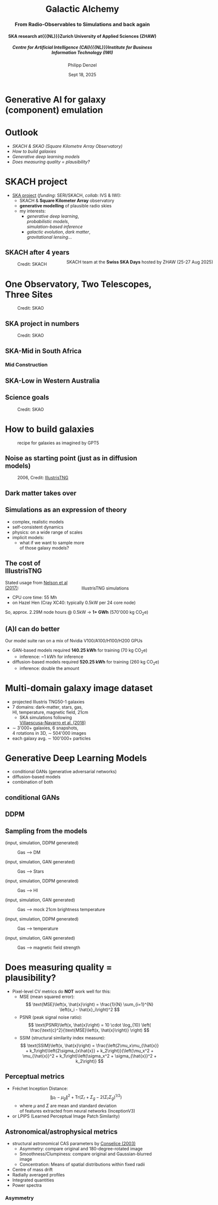 #+AUTHOR: Philipp Denzel
#+TITLE: Galactic Alchemy
#+SUBTITLE: @@html:<h3>From Radio-Observables to Simulations and back again</h3>@@@@html:<h4>@@SKA research at{{{NL}}}Zurich University of Applied Sciences (ZHAW)@@html:</h4>@@@@html:<h5>@@Centre for Artificial Intelligence (CAI){{{NL}}}Institute for Business Information Technology (IWI)@@html:</h5>@@
#+DATE: Sept 18, 2025

# #+OPTIONS: author:nil
# #+OPTIONS: email:nil
# #+OPTIONS: \n:t
#+OPTIONS: date:nil
#+OPTIONS: num:nil
#+OPTIONS: toc:nil
#+OPTIONS: timestamp:nil
#+OPTIONS: reveal_single_file:nil
#+PROPERTY: eval no


# --- Configuration - more infos @ https://gitlab.com/oer/org-re-reveal/
#                                @ https://revealjs.com/config/
# --- General behaviour
#+OPTIONS: reveal_center:t
#+OPTIONS: reveal_progress:t
#+OPTIONS: reveal_history:nil
#+OPTIONS: reveal_slide_number:c
#+OPTIONS: reveal_slide_toc_footer:t
#+OPTIONS: reveal_control:t
#+OPTIONS: reveal_keyboard:t
#+OPTIONS: reveal_mousewheel:t
#+OPTIONS: reveal_mobile_app:t
#+OPTIONS: reveal_rolling_links:t
#+OPTIONS: reveal_overview:t
#+OPTIONS: reveal_width:2560 reveal_height:1440
#+OPTIONS: reveal_width:1920 reveal_height:1080
#+REVEAL_MIN_SCALE: 0.2
#+REVEAL_MAX_SCALE: 4.5
#+REVEAL_MARGIN: 0.05
# #+REVEAL_VIEWPORT: width=device-width, initial-scale=1.0, maximum-scale=4.0, user-scalable=yes
#+REVEAL_TRANS: fade
# #+REVEAL_DEFAULT_SLIDE_BACKGROUND_TRANSITION: fade
# #+REVEAL_DEFAULT_SLIDE_BACKGROUND_TRANSITION: fade none slide
# #+REVEAL_EXPORT_NOTES_TO_PDF:nil
#+REVEAL_EXTRA_OPTIONS: controlsLayout: 'bottom-right', controlsBackArrows: 'faded', navigationMode: 'linear', previewLinks: false
# controlsLayout: 'edges', controlsBackArrows: 'hidden', navigationMode: 'default', view: 'scroll', scrollProgress: 'auto',


# --- PERSONAL
# Contact QR code (refer to it with %q)
#+REVEAL_TALK_QR_CODE: ./assets/images/contact_qr.png
# Slide URL (refer to it with %u)
#+REVEAL_TALK_URL: https://phdenzel.github.io/assets/blog-assets/026-swiss-ska-days-2025/slides.html


# --- HTML
#+REVEAL_HEAD_PREAMBLE: <meta name="description" content="">
#+REVEAL_HEAD_PREAMBLE: <script src="./assets/js/tsparticles.slim.bundle.min.js"></script>
#+REVEAL_POSTAMBLE: <div> Created by phdenzel. </div>


# --- JAVASCRIPT
#+REVEAL_PLUGINS: ( markdown math zoom )
# #+REVEAL_EXTRA_SCRIPT_SRC: ./assets/js/reveal_some_extra_src.js


# --- THEMING
#+REVEAL_THEME: phdcolloq


# --- CSS
#+REVEAL_EXTRA_CSS: ./assets/css/slides.css
#+REVEAL_EXTRA_CSS: ./assets/css/header.css
#+REVEAL_EXTRA_CSS: ./assets/css/footer.css
#+REVEAL_SLIDE_HEADER: <div style="height:100px"></div>
#+REVEAL_SLIDE_FOOTER: <div style="height:100px"></div>
#+REVEAL_HLEVEL: 2


# --- Macros
# ---     example: {{{color(red,This is a sample sentence in red text color.)}}}
#+MACRO: NL @@latex:\\@@ @@html:<br>@@ @@ascii:|@@
#+MACRO: quote @@html:<q cite="$2">$1</q>@@ @@latex:``$1''@@
#+MACRO: color @@html:<font color="$1">$2</font>@@
#+MACRO: h1 @@html:<h1>$1</h1>@@
#+MACRO: h2 @@html:<h2>$1</h2>@@
#+MACRO: h3 @@html:<h3>$1</h3>@@
#+MACRO: h4 @@html:<h4>$1</h4>@@


#+begin_comment
For export to a jekyll blog (phdenzel.github.io) do

1) generate directory structure in assets/blog-assets/post-xyz/
├── slides.html
├── assets
│   ├── css
│   │   ├── reveal.css
│   │   ├── print
│   │   └── theme
│   │       ├── phdcolloq.css
│   │       └── fonts
│   │           ├── league-gothic
│   │           └── source-sans-pro
│   ├── images
│   ├── js
│   │   ├── reveal.js
│   │   ├── markdown
│   │   ├── math
│   │   ├── notes
│   │   └── zoom
│   └── movies
└── css
    └── _style.sass

2)  change the linked css and javascript files to local copies

<link rel="stylesheet" href="file:///home/phdenzel/local/reveal.js/dist/reveal.css"/>
<link rel="stylesheet" href="file:///home/phdenzel/local/reveal.js/dist/theme/phdcolloq.css" id="theme"/>
<script src="/home/phdenzel/local/reveal.js/dist/reveal.js"></script>
<script src="file:///home/phdenzel/local/reveal.js/plugin/markdown/markdown.js"></script>
<script src="file:///home/phdenzel/local/reveal.js/plugin/math/math.js"></script>
<script src="file:///home/phdenzel/local/reveal.js/plugin/zoom/zoom.js"></script>

to

<link rel="stylesheet" href="./assets/css/reveal.css"/>
<link rel="stylesheet" href="./assets/css/theme/phdcolloq.css" id="theme"/>

<script src="./assets/js/reveal.js"></script>
<script src="./assets/js/markdown.js"></script>
<script src="./assets/js/math.js"></script>
<script src="./assets/js/zoom.js"></script>
#+end_comment


# ------------------------------------------------------------------------------
#+REVEAL_TITLE_SLIDE: <div id="tsparticles"></div>
#+REVEAL_TITLE_SLIDE: <script>
#+REVEAL_TITLE_SLIDE:     tsParticles.load("tsparticles", {particles: {color: {value: "#ffffff"}, move: {enable: true, speed: 0.4, straight: false}, number: {density: {enable: true}, value: 500}, size: {random: true, value: 3}, opacity: {animation: {enable: true}, value: {min: 0.2, max: 1}}}})
#+REVEAL_TITLE_SLIDE:                .then(container => {console.log("callback - tsparticles config loaded");})
#+REVEAL_TITLE_SLIDE:                .catch(error => {console.error(error);});
#+REVEAL_TITLE_SLIDE: </script>
#+REVEAL_TITLE_SLIDE: <h3>%t<h3>
#+REVEAL_TITLE_SLIDE: <h3>%s</h3>
#+REVEAL_TITLE_SLIDE: <div style="padding-top: 50px">CAI Seminar</div>
#+REVEAL_TITLE_SLIDE: <div style="padding-top: 10px">%d</div>
#+REVEAL_TITLE_SLIDE: <h5 style="padding-top: 0px;"> <img src="%q" alt="contact_qr.png" height="150px" align="center" style="padding-left: 50px; padding-right: 10px;"> <a href="mailto:phdenzel@gmail.com">%a</a>, <span>Yann Billeter, Frank-Peter Schilling, Elena Gavagnin </span> </h5>
#+REVEAL_TITLE_SLIDE_BACKGROUND: ./assets/images/poster_skach_skao.png

#+REVEAL_TITLE_SLIDE_BACKGROUND_SIZE: contain
#+REVEAL_TITLE_SLIDE_BACKGROUND_OPACITY: 0.6
#+REVEAL_TITLE_SLIDE_BACKGROUND_POSITION: block


* Generative AI for galaxy (component) emulation
#+ATTR_HTML: :height 830px :style border-radius: 12px;
[[./assets/images/skais/domain_translation_scheme.png]]


* Outlook
- [[SKACH project][SKACH & SKAO (Square Kilometre Array Observatory)]]
- [[How to build galaxies][How to build galaxies]]
- [[Generative Deep Learning Models][Generative deep learning models]]
- [[Does measuring quality = plausibility?][Does measuring quality = plausibility?]]


* SKACH project
#+ATTR_HTML: :style float: left;
- [[https://www.zhaw.ch/de/forschung/projekt/78055][SKA project]] (/funding/: SERI/SKACH, /collab/: IVS & IWI):
  - SKACH & *Square Kilometer Array* observatory
  - *generative modelling* of plausible radio skies
  - my interests:
    - /generative deep learning/, {{{NL}}} /probabilistic models/, {{{NL}}} /simulation-based inference/
    - /galactic evolution/, /dark matter/, {{{NL}}} /gravitational lensing/...
#+ATTR_HTML: :height 600px :style position: absolute; right: 5%; margin: 50px 5px 5px 5px; border-radius: 12px;
#+CAPTION: SKACH team at the *Swiss SKA Days* hosted by ZHAW (25-27 Aug 2025)
[[./assets/images/zhaw_skach_team_25.jpg]]


** SKACH after 4 years
#+ATTR_HTML: :height 800px :style border-radius: 12px;
#+CAPTION: Credit: SKACH
[[./assets/images/skach/skach_summary_2024.png]]


* One Observatory, Two Telescopes, Three Sites
#+ATTR_HTML: :height 800px :style border-radius: 12px;
#+CAPTION: Credit: SKAO
[[./assets/images/ska/SKAO_Global_Map_August_2025.png]]


** SKA project in numbers
#+ATTR_HTML: :height 800px :style border-radius: 12px;
#+CAPTION: Credit: SKAO
[[./assets/images/ska/ska_project_in_numbers.png]]


** SKA-Mid in South Africa
#+REVEAL_HTML: <video height="900" style="border-radius: 12px;" data-autoplay onloadstart="this.playbackRate = 1;">
#+REVEAL_HTML:   <source src="./assets/movies/SKA-Mid_South_Africa_105_hi_res.mp4" type="video/mp4" />
#+REVEAL_HTML: </video>
#+REVEAL_HTML: <br><small>Credit: SKAO</small>


*** Mid Construction
#+REVEAL_HTML: <video height="900" style="border-radius: 12px;" data-autoplay onloadstart="this.playbackRate = 2;">
#+REVEAL_HTML:   <source src="./assets/movies/time_lapse_SKA_assembly.mp4" type="video/mp4" />
#+REVEAL_HTML: </video>
#+REVEAL_HTML: <br><small>Credit: SKAO</small>


** SKA-Low in Western Australia
#+REVEAL_HTML: <video height="900" style="border-radius: 12px;" data-autoplay onloadstart="this.playbackRate = 2;">
#+REVEAL_HTML:   <source src="./assets/movies/SKA-Low_Western_Australia.mp4" type="video/mp4" />
#+REVEAL_HTML: </video>
#+REVEAL_HTML: <br><small>Credit: SKAO</small>


** Science goals
#+ATTR_HTML: :height 800px :style border-radius: 12px;
#+CAPTION: Credit: SKAO
[[./assets/images/ska/ska_science_goals.png]]


* How to build galaxies
#+CAPTION: recipe for galaxies as imagined by GPT5
#+ATTR_HTML: :height 830px :style border-radius: 12px;
[[./assets/images/genai/recipe_galaxy.jpg]]


** Noise as starting point (just as in diffusion models)
#+CAPTION: 2006, Credit: @@html:<a href="">IllustrisTNG</a>@@
#+ATTR_HTML: :height 830px :style border-radius: 12px;
[[./assets/images/cosmo/cmb2D_5e-4.png]]


** Dark matter takes over
#+REVEAL_HTML: <video height="900" style="border-radius: 12px;" data-autoplay controls onloadstart="this.playbackRate = 2;">
#+REVEAL_HTML:   <source src="./assets/movies/illustris/tng_cluster_2e15_evo.mp4" type="video/mp4" />
#+REVEAL_HTML: </video>
#+REVEAL_HTML: <br><small>Credit: <a href="https://www.tng-project.org/movies/tng/tng_cluster_2e15_evo_4k.mp4">IllustrisTNG</a></small>


** Simulations as an expression of theory
#+ATTR_HTML: :height 800px :style float: left; margin-top: 200px; margin-left: 200px;
- complex, realistic models
- self-consistent dynamics
- physics: on a wide range of scales
- implicit models:
  - what if we want to sample more {{{NL}}}of those galaxy models?

#+ATTR_HTML: :height 700px :style float: right; margin-top: 100px; margin-right: 100px; border-radius: 12px;
#+CAPTION: IllustrisTNG simulations
[[./assets/images/illustris/TNG300_compilation_with_radio_halos_2k.png]]


** The cost of IllustrisTNG
Stated usage from [[https://arxiv.org/abs/1707.03395][Nelson et al (2017)]]:
- CPU core time: 55 Mh
- on Hazel Hen (Cray XC40: typically 0.5kW per 24 core node)

So, approx. 2.29M node hours @ 0.5kW $\rightarrow$ *1+ GWh* (570'000 kg CO_{2}e)


** (A)I can do better
Our model suite ran on a mix of Nvidia V100/A100/H100/H200 GPUs

- GAN-based models required *140.25 kWh* for training (70 kg CO_{2}e)
  - inference: ~1 kWh for inference
- diffusion-based models required *520.25 kWh* for training (260 kg CO_{2}e)
  - inference: double the amount


* Multi-domain galaxy image dataset
#+ATTR_HTML: :style float: left; padding-top: 50px; padding-left: 200px;
- projected Illustris TNG50-1 galaxies
- 7 domains: dark-matter, stars, gas, {{{NL}}}HI, temperature, magnetic field, 21cm
  - SKA simulations following{{{NL}}}[[https://arxiv.org/abs/1804.09180][Villaescusa-Navarro et al. (2018)]]
- \sim 3'000+ galaxies, 6 snapshots,{{{NL}}}4 rotations in 3D, \sim 504'000 images
- each galaxy avg. \sim 100'000+ particles
# - \(\sim 8.5 \cdot 10^{4} \mathrm{M}_\odot\)

#+ATTR_HTML: :height 600px :style float: right; margin-top: 100px; padding-right: 100px; border-radius: 12px;
[[./assets/images/skais/domains_directions.png]]


* Generative Deep Learning Models
- conditional GANs (generative adversarial networks)
- diffusion-based models
- combination of both


** conditional GANs
#+ATTR_HTML: :height 600px;
[[./assets/images/pix2pix/pix2pix_schema.png]]


** DDPM
#+ATTR_HTML: :height 600px;
[[./assets/images/diffusion/skais_diffusion_schema.png]]


** Sampling from the models
(input, simulation, DDPM generated)
#+CAPTION: Gas @@html:&xrarr;@@ DM
[[./assets/images/skais/panels/GasDM.inference_batch.0027.png]]

#+REVEAL:split

(input, simulation, GAN generated)
#+CAPTION: Gas @@html:&xrarr;@@ Stars
[[./assets/images/skais/panels/GasStar.inference_batch.0023.png]]

#+REVEAL:split

(input, simulation, DDPM generated)
#+CAPTION: Gas @@html:&xrarr;@@ HI
[[./assets/images/skais/panels/GasHI.inference_batch.0023.png]]

#+REVEAL:split

(input, simulation, GAN generated)
#+CAPTION: Gas @@html:&xrarr;@@ mock 21cm brightness temperature
[[./assets/images/skais/panels/Gas21cm.inference_batch.0023.png]]

#+REVEAL:split

(input, simulation, DDPM generated)
#+CAPTION: Gas @@html:&xrarr;@@ temperature
[[./assets/images/skais/panels/GasTemp.inference_batch.0027.png]]

#+REVEAL:split

(input, simulation, GAN generated)
#+CAPTION: Gas @@html:&xrarr;@@ magnetic field strength
[[./assets/images/skais/panels/GasBF.inference_batch.0029.png]]


* Does measuring quality = plausibility?
- Pixel-level CV metrics do *NOT* work well for this:
  - MSE (mean squared error): $$ \text{MSE}\left(x, \hat{x}\right) = \frac{1}{N} \sum_{i=1}^{N} \left(x_i - \hat{x}_i\right)^2 $$
  - PSNR (peak signal noise ratio): $$ \text{PSNR}\left(x, \hat{x}\right) = 10 \cdot \log_{10} \left( \frac{\text{c}^2}{\text{MSE}\left(x, \hat{x}\right)} \right) $$
  - SSIM (structural similarity index measure): $$ \text{SSIM}\left(x, \hat{x}\right) = \frac{\left(2\mu_x\mu_{\hat{x}} + k_1\right)\left(2\sigma_{x\hat{x}} + k_2\right)}{\left(\mu_x^2 + \mu_{\hat{x}}^2 + k_1\right)\left(\sigma_x^2 + \sigma_{\hat{x}}^2 + k_2\right)} $$


** Perceptual metrics
- Fréchet Inception Distance: $$ \|\mu_r - \mu_g\|^2 + \text{Tr}\left(\Sigma_r + \Sigma_g - 2(\Sigma_r \Sigma_g)^{1/2}\right) $$
  - where $\mu$ and $\Sigma$ are mean and standard deviation {{{NL}}}of features extracted from neural networks (InceptionV3)
- or LPIPS (Learned Perceptual Image Patch Similarity)


** Astronomical/astrophysical metrics
- structural astronomical CAS parameters by [[https://arxiv.org/abs/astro-ph/0303065][Conselice (2003)]]
  - Asymmetry: compare original and 180-degree-rotated image
  - Smoothness/Clumpiness: compare original and Gaussian-blurred image
  - Concentration: Means of spatial distributions within fixed radii
- Centre of mass drift
- Radially averaged profiles
- Integrated quantities
- Power spectra


*** Asymmetry
#+CAPTION: *I* is the original map and *R* the rotated map;{{{NL}}}Asymmetry parameter by [[https://arxiv.org/abs/astro-ph/0303065][Conselice (2003)]];
#+ATTR_HTML: :height 530px :style border-radius: 12px;
[[./assets/images/skais/astrometrics/asymmetry_Conselice_2003.png]]


*** Clumpiness
#+CAPTION: *I* is the original map and *B* the blurred map;{{{NL}}}Clumpiness parameter by [[https://arxiv.org/abs/astro-ph/0303065][Conselice (2003)]]
#+ATTR_HTML: :height 530px :style border-radius: 12px;
[[./assets/images/skais/astrometrics/clumpiness_Conselice_2003.png]]


*** Concentration
#+CAPTION: (we use only 2$\times$r_{50} as proxy for our metric){{{NL}}}Concentration parameter by [[https://arxiv.org/abs/astro-ph/0303065][Conselice (2003)]]
#+ATTR_HTML: :height 530px :style border-radius: 12px;
[[./assets/images/skais/astrometrics/concentration_Conselice_2003.png]]


*** Asymmetry deviation (between simulations and GAN-generated)
#+REVEAL_HTML: <div class="gframe_row_col">
#+REVEAL_HTML: <div class="gframe_2col">
#+ATTR_HTML: :height 700px :style border-radius: 10px; margin: 0px 70px 0px 70px; padding: 20px; font-size: 26px; background-color: #FFFFFF;
#+CAPTION: Mean asymmetry deviation of the evaluation set (mock 21cm temperature);{{{NL}}}Denzel et al. (in prep.)
[[./assets/images/skais/astrometrics/Gas21cm_GAN_asymmetry.png]]
#+REVEAL_HTML: </div>
#+REVEAL_HTML: <div class="gframe_2col">
#+ATTR_HTML: :height 700px :style border-radius: 10px; margin: 0px 70px 0px 70px; padding: 20px; font-size: 26px; background-color: #FFFFFF;
#+CAPTION: Mean asymmetry deviation of the evaluation set (stellar mass);{{{NL}}}Denzel et al. (in prep.)
[[./assets/images/skais/astrometrics/GasStar_GAN_asymmetry.png]]
#+REVEAL_HTML: </div>
#+REVEAL_HTML: </div>


*** Clumpiness deviation (between simulations and GAN-generated)
#+REVEAL_HTML: <div class="gframe_row_col">
#+REVEAL_HTML: <div class="gframe_2col">
#+ATTR_HTML: :height 700px :style border-radius: 10px; margin: 0px 70px 0px 70px; padding: 20px; font-size: 26px; background-color: #FFFFFF;
#+CAPTION: Mean clumpiness deviation of the evaluation set (Gas @@html:&xrarr;@@ DM);{{{NL}}}Denzel et al. (in prep.)
[[./assets/images/skais/astrometrics/GasDM_GAN_clumpiness.png]]
#+REVEAL_HTML: </div>
#+REVEAL_HTML: <div class="gframe_2col">
#+ATTR_HTML: :height 700px :style border-radius: 10px; margin: 0px 70px 0px 70px; padding: 20px; font-size: 26px; background-color: #FFFFFF;
#+CAPTION: Mean clumpiness deviation of the evaluation set (DM @@html:&xrarr;@@ Gas);{{{NL}}}Denzel et al. (in prep.)
[[./assets/images/skais/astrometrics/DMGas_GAN_clumpiness.png]]
#+REVEAL_HTML: </div>
#+REVEAL_HTML: </div>


*** Centre-of-mass drift (from simulations to DDPM-generated)
#+REVEAL_HTML: <div class="gframe_row_col">
#+REVEAL_HTML: <div class="gframe_2col">
#+ATTR_HTML: :height 700px :style border-radius: 10px; margin: 0px 70px 0px 70px; padding: 20px; font-size: 26px; background-color: #FFFFFF;
#+CAPTION: Mean clumpiness deviation of the evaluation set (Gas @@html:&xrarr;@@ HI);{{{NL}}}Denzel et al. (in prep.)
[[./assets/images/skais/astrometrics/GasHI_DDPM_com_dist.png]]
#+REVEAL_HTML: </div>
#+REVEAL_HTML: <div class="gframe_2col">
#+ATTR_HTML: :height 700px :style border-radius: 10px; margin: 0px 70px 0px 70px; padding: 20px; font-size: 26px; background-color: #FFFFFF;
#+CAPTION: Mean clumpiness deviation of the evaluation set (Gas @@html:&xrarr;@@ Stars);{{{NL}}}Denzel et al. (in prep.)
[[./assets/images/skais/astrometrics/GasStar_DDPM_com_dist.png]]
#+REVEAL_HTML: </div>
#+REVEAL_HTML: </div>


*** Integrated quantities (concentration proxy)
#+ATTR_HTML: :height 800px :style border-radius: 12px;
#+CAPTION: Denzel et al. (in prep.)
[[./assets/images/skais/astrometrics/integrated_quantities.png]]


* Our Findings
- Pixel-based metrics work only to a degree, but are {{{Nl}}}insensitive to nuances determining physical plausibility
- Perceptual metrics (such as FID) correlate strongly with astrophysics
- Updated and tuned GAN architecture matches performance of diffusion models


* What's next
- Investigate perceptual metrics (LPIPS): interpretability?
- Integrate digital-twin simulations of SKA telescope systematics
- Expand domain translation from 2D to 3D
- AI-enhancements for simulations on-the-fly{{{NL}}}(see PASC project [[https://www.zhaw.ch/de/forschung/projekt/77642][ARTS4SKA project]])
- Plausible galaxy sampler for gravitational lens modelling{{{NL}}}(collab with UZH)


* References & Contact
# Link @ https://phdenzel.github.io/...
https://phdenzel.github.io/


#+ATTR_HTML: :height 800px :style float: left; margin-left: 150px;
- simulations: [[https://www.tng-project.org/][IllustrisTNG project]]
- 21cm mocks: [[https://arxiv.org/abs/1804.09180][Villaescusa-Navarro et al. (2018)]]
- GitHub repository:{{{NL}}}[[https://github.com/CAIIVS/chuchichaestli][https://github.com/CAIIVS/chuchichaestli]]
- PyTorch astronomy metrics:{{{NL}}}[[https://github.com/phdenzel/skais-mapper][https://github.com/phdenzel/skais-mapper]]
- cGAN: [[https://arxiv.org/abs/1611.07004][Isola et al. (2016)]]
- DDPM: [[https://arxiv.org/abs/2006.11239][Ho et al. (2020)]]

@@html:<a href="https://phdenzel.github.io/assets/blog-assets/026-swiss-ska-days-2025/slides.html">@@
#+ATTR_HTML: :height 300px :style float: right; margin-right: 150px; 
[[./assets/images/talk_qr.png]]
@@html:</a>@@

{{{NL}}}{{{NL}}}
#+ATTR_HTML: :style float: right; margin-right: 150px; 
Email:  [[mailto:denp@zhaw.ch][philipp.denzel@zhaw.ch]]
